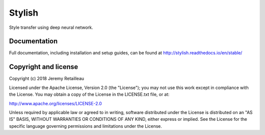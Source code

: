 #######
Stylish
#######

Style transfer using deep neural network.

*************
Documentation
*************

Full documentation, including installation and setup guides, can be found at
http://stylish.readthedocs.io/en/stable/

*********************
Copyright and license
*********************

Copyright (c) 2018 Jeremy Retailleau

Licensed under the Apache License, Version 2.0 (the "License"); you may not use
this work except in compliance with the License. You may obtain a copy of the
License in the LICENSE.txt file, or at:

http://www.apache.org/licenses/LICENSE-2.0

Unless required by applicable law or agreed to in writing, software distributed
under the License is distributed on an "AS IS" BASIS, WITHOUT WARRANTIES OR
CONDITIONS OF ANY KIND, either express or implied. See the License for the
specific language governing permissions and limitations under the License.
